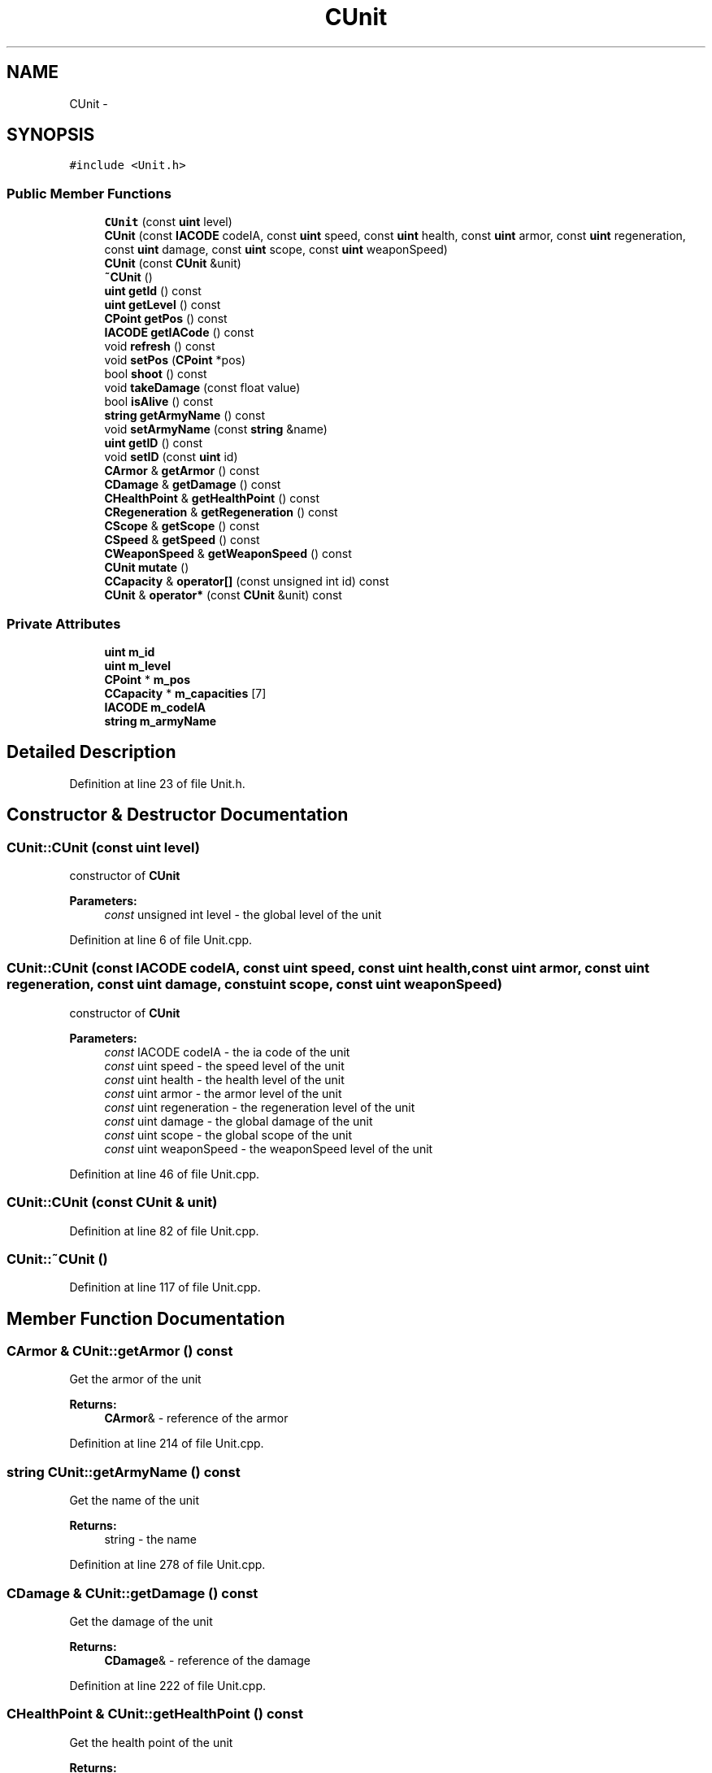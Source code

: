 .TH "CUnit" 3 "Tue Mar 3 2015" "Version Round1" "BattleIA" \" -*- nroff -*-
.ad l
.nh
.SH NAME
CUnit \- 
.SH SYNOPSIS
.br
.PP
.PP
\fC#include <Unit\&.h>\fP
.SS "Public Member Functions"

.in +1c
.ti -1c
.RI "\fBCUnit\fP (const \fBuint\fP level)"
.br
.ti -1c
.RI "\fBCUnit\fP (const \fBIACODE\fP codeIA, const \fBuint\fP speed, const \fBuint\fP health, const \fBuint\fP armor, const \fBuint\fP regeneration, const \fBuint\fP damage, const \fBuint\fP scope, const \fBuint\fP weaponSpeed)"
.br
.ti -1c
.RI "\fBCUnit\fP (const \fBCUnit\fP &unit)"
.br
.ti -1c
.RI "\fB~CUnit\fP ()"
.br
.ti -1c
.RI "\fBuint\fP \fBgetId\fP () const "
.br
.ti -1c
.RI "\fBuint\fP \fBgetLevel\fP () const "
.br
.ti -1c
.RI "\fBCPoint\fP \fBgetPos\fP () const "
.br
.ti -1c
.RI "\fBIACODE\fP \fBgetIACode\fP () const "
.br
.ti -1c
.RI "void \fBrefresh\fP () const "
.br
.ti -1c
.RI "void \fBsetPos\fP (\fBCPoint\fP *pos)"
.br
.ti -1c
.RI "bool \fBshoot\fP () const "
.br
.ti -1c
.RI "void \fBtakeDamage\fP (const float value)"
.br
.ti -1c
.RI "bool \fBisAlive\fP () const "
.br
.ti -1c
.RI "\fBstring\fP \fBgetArmyName\fP () const "
.br
.ti -1c
.RI "void \fBsetArmyName\fP (const \fBstring\fP &name)"
.br
.ti -1c
.RI "\fBuint\fP \fBgetID\fP () const "
.br
.ti -1c
.RI "void \fBsetID\fP (const \fBuint\fP id)"
.br
.ti -1c
.RI "\fBCArmor\fP & \fBgetArmor\fP () const "
.br
.ti -1c
.RI "\fBCDamage\fP & \fBgetDamage\fP () const "
.br
.ti -1c
.RI "\fBCHealthPoint\fP & \fBgetHealthPoint\fP () const "
.br
.ti -1c
.RI "\fBCRegeneration\fP & \fBgetRegeneration\fP () const "
.br
.ti -1c
.RI "\fBCScope\fP & \fBgetScope\fP () const "
.br
.ti -1c
.RI "\fBCSpeed\fP & \fBgetSpeed\fP () const "
.br
.ti -1c
.RI "\fBCWeaponSpeed\fP & \fBgetWeaponSpeed\fP () const "
.br
.ti -1c
.RI "\fBCUnit\fP \fBmutate\fP ()"
.br
.ti -1c
.RI "\fBCCapacity\fP & \fBoperator[]\fP (const unsigned int id) const "
.br
.ti -1c
.RI "\fBCUnit\fP & \fBoperator*\fP (const \fBCUnit\fP &unit) const "
.br
.in -1c
.SS "Private Attributes"

.in +1c
.ti -1c
.RI "\fBuint\fP \fBm_id\fP"
.br
.ti -1c
.RI "\fBuint\fP \fBm_level\fP"
.br
.ti -1c
.RI "\fBCPoint\fP * \fBm_pos\fP"
.br
.ti -1c
.RI "\fBCCapacity\fP * \fBm_capacities\fP [7]"
.br
.ti -1c
.RI "\fBIACODE\fP \fBm_codeIA\fP"
.br
.ti -1c
.RI "\fBstring\fP \fBm_armyName\fP"
.br
.in -1c
.SH "Detailed Description"
.PP 
Definition at line 23 of file Unit\&.h\&.
.SH "Constructor & Destructor Documentation"
.PP 
.SS "CUnit::CUnit (const \fBuint\fP level)"
constructor of \fBCUnit\fP 
.PP
\fBParameters:\fP
.RS 4
\fIconst\fP unsigned int level - the global level of the unit 
.RE
.PP

.PP
Definition at line 6 of file Unit\&.cpp\&.
.SS "CUnit::CUnit (const \fBIACODE\fP codeIA, const \fBuint\fP speed, const \fBuint\fP health, const \fBuint\fP armor, const \fBuint\fP regeneration, const \fBuint\fP damage, const \fBuint\fP scope, const \fBuint\fP weaponSpeed)"
constructor of \fBCUnit\fP 
.PP
\fBParameters:\fP
.RS 4
\fIconst\fP IACODE codeIA - the ia code of the unit 
.br
\fIconst\fP uint speed - the speed level of the unit 
.br
\fIconst\fP uint health - the health level of the unit 
.br
\fIconst\fP uint armor - the armor level of the unit 
.br
\fIconst\fP uint regeneration - the regeneration level of the unit 
.br
\fIconst\fP uint damage - the global damage of the unit 
.br
\fIconst\fP uint scope - the global scope of the unit 
.br
\fIconst\fP uint weaponSpeed - the weaponSpeed level of the unit 
.RE
.PP

.PP
Definition at line 46 of file Unit\&.cpp\&.
.SS "CUnit::CUnit (const \fBCUnit\fP & unit)"

.PP
Definition at line 82 of file Unit\&.cpp\&.
.SS "CUnit::~CUnit ()"

.PP
Definition at line 117 of file Unit\&.cpp\&.
.SH "Member Function Documentation"
.PP 
.SS "\fBCArmor\fP & CUnit::getArmor () const"
Get the armor of the unit 
.PP
\fBReturns:\fP
.RS 4
\fBCArmor\fP& - reference of the armor 
.RE
.PP

.PP
Definition at line 214 of file Unit\&.cpp\&.
.SS "\fBstring\fP CUnit::getArmyName () const"
Get the name of the unit 
.PP
\fBReturns:\fP
.RS 4
string - the name 
.RE
.PP

.PP
Definition at line 278 of file Unit\&.cpp\&.
.SS "\fBCDamage\fP & CUnit::getDamage () const"
Get the damage of the unit 
.PP
\fBReturns:\fP
.RS 4
\fBCDamage\fP& - reference of the damage 
.RE
.PP

.PP
Definition at line 222 of file Unit\&.cpp\&.
.SS "\fBCHealthPoint\fP & CUnit::getHealthPoint () const"
Get the health point of the unit 
.PP
\fBReturns:\fP
.RS 4
\fBCHealthPoint\fP& - reference of the health point 
.RE
.PP

.PP
Definition at line 230 of file Unit\&.cpp\&.
.SS "\fBIACODE\fP CUnit::getIACode () const"
Get the ia code of the unit 
.PP
\fBReturns:\fP
.RS 4
IACODE - the ia code 
.RE
.PP

.PP
Definition at line 270 of file Unit\&.cpp\&.
.SS "\fBuint\fP CUnit::getId () const"
Get the id of the unit 
.PP
\fBReturns:\fP
.RS 4
int - the id 
.RE
.PP

.PP
Definition at line 125 of file Unit\&.cpp\&.
.SS "\fBuint\fP CUnit::getID () const"

.SS "\fBuint\fP CUnit::getLevel () const"
Get the level of the unit 
.PP
\fBReturns:\fP
.RS 4
int - the level 
.RE
.PP

.PP
Definition at line 133 of file Unit\&.cpp\&.
.SS "\fBCPoint\fP CUnit::getPos () const"
Get the position of the unit 
.PP
\fBReturns:\fP
.RS 4
\fBCPoint\fP - the position 
.RE
.PP

.PP
Definition at line 141 of file Unit\&.cpp\&.
.SS "\fBCRegeneration\fP & CUnit::getRegeneration () const"
Get the regeneration of the unit 
.PP
\fBReturns:\fP
.RS 4
\fBCRegeneration\fP& - reference of the regeneration 
.RE
.PP

.PP
Definition at line 238 of file Unit\&.cpp\&.
.SS "\fBCScope\fP & CUnit::getScope () const"
Get the scopte of the unit 
.PP
\fBReturns:\fP
.RS 4
\fBCScope\fP& - reference of the scope 
.RE
.PP

.PP
Definition at line 246 of file Unit\&.cpp\&.
.SS "\fBCSpeed\fP & CUnit::getSpeed () const"
Get the speed of the unit 
.PP
\fBReturns:\fP
.RS 4
CSeed& - reference of the speed 
.RE
.PP

.PP
Definition at line 254 of file Unit\&.cpp\&.
.SS "\fBCWeaponSpeed\fP & CUnit::getWeaponSpeed () const"
Get the weapon speed of the unit 
.PP
\fBReturns:\fP
.RS 4
\fBCWeaponSpeed\fP& - reference of the weapond speed 
.RE
.PP

.PP
Definition at line 262 of file Unit\&.cpp\&.
.SS "bool CUnit::isAlive () const"
check if the unit is alive 
.PP
\fBReturns:\fP
.RS 4
bool true / false - true if the unit is alive, false in the other case 
.RE
.PP

.PP
Definition at line 195 of file Unit\&.cpp\&.
.SS "\fBCUnit\fP CUnit::mutate ()"
mutate two units 
.PP
\fBReturns:\fP
.RS 4
\fBCUnit\fP - the mutate unit 
.RE
.PP

.PP
Definition at line 319 of file Unit\&.cpp\&.
.SS "\fBCUnit\fP & CUnit::operator* (const \fBCUnit\fP & unit) const"
crossing two units 
.PP
\fBParameters:\fP
.RS 4
\fIconst\fP \fBCUnit\fP& unit - the other unit 
.RE
.PP
\fBReturns:\fP
.RS 4
\fBCUnit\fP& - the unit crossed with the other 
.RE
.PP

.PP
Definition at line 303 of file Unit\&.cpp\&.
.SS "\fBCCapacity\fP & CUnit::operator[] (const unsigned int id) const"
operator[] - Get the capacity from an ID 
.PP
\fBParameters:\fP
.RS 4
\fIconst\fP unsigned int id - the id of the capacity 
.RE
.PP
\fBReturns:\fP
.RS 4
\fBCCapacity\fP& - the capacity 
.RE
.PP

.PP
Definition at line 204 of file Unit\&.cpp\&.
.SS "void CUnit::refresh () const"
Refresh the unit, regenerate it and decrement the cooldown 
.PP
Definition at line 148 of file Unit\&.cpp\&.
.SS "void CUnit::setArmyName (const \fBstring\fP & name)"
Set the name of the unit 
.PP
\fBParameters:\fP
.RS 4
\fIconst\fP string& - the name 
.RE
.PP

.PP
Definition at line 286 of file Unit\&.cpp\&.
.SS "void CUnit::setID (const \fBuint\fP id)"
Set the id of the unit 
.PP
\fBParameters:\fP
.RS 4
\fIconst\fP unsigned int - the id 
.RE
.PP

.PP
Definition at line 294 of file Unit\&.cpp\&.
.SS "void CUnit::setPos (\fBCPoint\fP * pos)"
Set the position of the unit 
.PP
\fBParameters:\fP
.RS 4
\fIconst\fP \fBCPoint\fP& pos - the position 
.RE
.PP

.PP
Definition at line 157 of file Unit\&.cpp\&.
.SS "bool CUnit::shoot () const"
Check if the unit can shoot and shoot in this case 
.PP
\fBReturns:\fP
.RS 4
bool true / false - true if the unit has shoot, false in the other case 
.RE
.PP

.PP
Definition at line 165 of file Unit\&.cpp\&.
.SS "void CUnit::takeDamage (const float value)"
Take damages, the damages are substract with the armor's value of the unit 
.PP
\fBParameters:\fP
.RS 4
\fIfloat\fP value - the value of the damages 
.RE
.PP

.PP
Definition at line 178 of file Unit\&.cpp\&.
.SH "Member Data Documentation"
.PP 
.SS "\fBstring\fP CUnit::m_armyName\fC [private]\fP"

.PP
Definition at line 64 of file Unit\&.h\&.
.SS "\fBCCapacity\fP* CUnit::m_capacities[7]\fC [private]\fP"

.PP
Definition at line 62 of file Unit\&.h\&.
.SS "\fBIACODE\fP CUnit::m_codeIA\fC [private]\fP"

.PP
Definition at line 63 of file Unit\&.h\&.
.SS "\fBuint\fP CUnit::m_id\fC [private]\fP"

.PP
Definition at line 59 of file Unit\&.h\&.
.SS "\fBuint\fP CUnit::m_level\fC [private]\fP"

.PP
Definition at line 60 of file Unit\&.h\&.
.SS "\fBCPoint\fP* CUnit::m_pos\fC [private]\fP"

.PP
Definition at line 61 of file Unit\&.h\&.

.SH "Author"
.PP 
Generated automatically by Doxygen for BattleIA from the source code\&.
